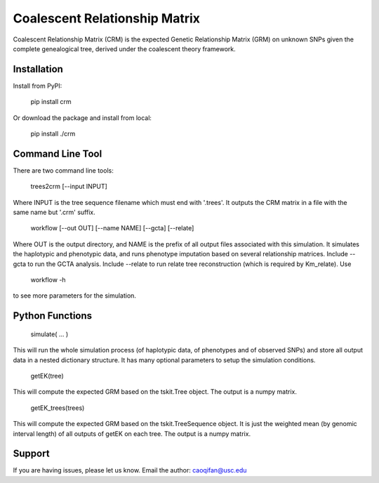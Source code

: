 Coalescent Relationship Matrix
========

Coalescent Relationship Matrix (CRM) is the expected Genetic Relationship Matrix (GRM) on unknown SNPs 
given the complete genealogical tree, derived under the coalescent theory framework.


Installation
------------

Install from PyPI:

    pip install crm

Or download the package and install from local:

    pip install ./crm


Command Line Tool
-----------------

There are two command line tools:

    trees2crm [--input INPUT]

Where INPUT is the tree sequence filename which must end with '.trees'.
It outputs the CRM matrix in a file with the same name but '.crm' suffix.

    workflow [--out OUT] [--name NAME] [--gcta] [--relate]

Where OUT is the output directory, and NAME is the prefix of all output files associated with this simulation.
It simulates the haplotypic and phenotypic data, and runs phenotype imputation based on several relationship matrices.
Include --gcta to run the GCTA analysis.
Include --relate to run relate tree reconstruction (which is required by Km_relate).
Use 

    workflow -h

to see more parameters for the simulation.



Python Functions
-----------------

    simulate( ... )

This will run the whole simulation process (of haplotypic data, of phenotypes and of observed SNPs) and 
store all output data in a nested dictionary structure.
It has many optional parameters to setup the simulation conditions.

    getEK(tree)

This will compute the expected GRM based on the tskit.Tree object.
The output is a numpy matrix.

    getEK_trees(trees)

This will compute the expected GRM based on the tskit.TreeSequence object.
It is just the weighted mean (by genomic interval length) of all outputs of getEK on each tree.
The output is a numpy matrix.

Support
-------

If you are having issues, please let us know.
Email the author: caoqifan@usc.edu

